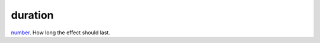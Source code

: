 duration
====================================================================================================

`number`_. How long the effect should last.

.. _`number`: ../../../lua/type/number.html
